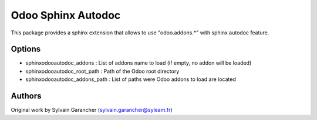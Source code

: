 ===================
Odoo Sphinx Autodoc
===================

This package provides a sphinx extension that allows to use "odoo.addons.*" with sphinx autodoc feature.

Options
=======

- sphinxodooautodoc_addons : List of addons name to load (if empty, no addon will be loaded)
- sphinxodooautodoc_root_path : Path of the Odoo root directory
- sphinxodooautodoc_addons_path : List of paths were Odoo addons to load are located

Authors
=======

Original work by Sylvain Garancher (sylvain.garancher@syleam.fr)


